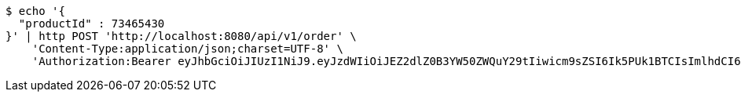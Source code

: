 [source,bash]
----
$ echo '{
  "productId" : 73465430
}' | http POST 'http://localhost:8080/api/v1/order' \
    'Content-Type:application/json;charset=UTF-8' \
    'Authorization:Bearer eyJhbGciOiJIUzI1NiJ9.eyJzdWIiOiJEZ2dlZ0B3YW50ZWQuY29tIiwicm9sZSI6Ik5PUk1BTCIsImlhdCI6MTcxNzAyOTQ3OCwiZXhwIjoxNzE3MDMzMDc4fQ.o5X-ZM8vFcWTEZ_xZW-QejESOwtrKNaOQPBsCbr3xew'
----